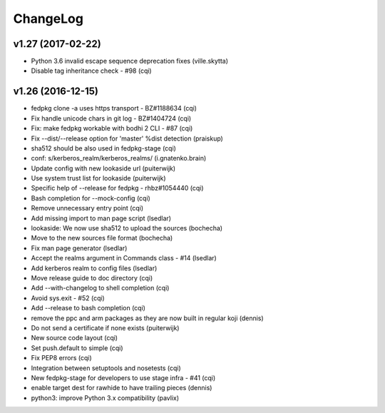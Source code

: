 ChangeLog
=========

v1.27 (2017-02-22)
------------------

- Python 3.6 invalid escape sequence deprecation fixes (ville.skytta)
- Disable tag inheritance check - #98 (cqi)

v1.26 (2016-12-15)
------------------

- fedpkg clone -a uses https transport - BZ#1188634 (cqi)
- Fix handle unicode chars in git log - BZ#1404724 (cqi)
- Fix: make fedpkg workable with bodhi 2 CLI - #87 (cqi)
- Fix --dist/--release option for 'master' %dist detection (praiskup)
- sha512 should be also used in fedpkg-stage (cqi)
- conf: s/kerberos_realm/kerberos_realms/ (i.gnatenko.brain)
- Update config with new lookaside url (puiterwijk)
- Use system trust list for lookaside (puiterwijk)
- Specific help of --release for fedpkg - rhbz#1054440 (cqi)
- Bash completion for --mock-config (cqi)
- Remove unnecessary entry point (cqi)
- Add missing import to man page script (lsedlar)
- lookaside: We now use sha512 to upload the sources (bochecha)
- Move to the new sources file format (bochecha)
- Fix man page generator (lsedlar)
- Accept the realms argument in Commands class - #14 (lsedlar)
- Add kerberos realm to config files (lsedlar)
- Move release guide to doc directory (cqi)
- Add --with-changelog to shell completion (cqi)
- Avoid sys.exit - #52 (cqi)
- Add --release to bash completion (cqi)
- remove the ppc and arm packages as they are now built in regular koji
  (dennis)
- Do not send a certificate if none exists (puiterwijk)
- New source code layout (cqi)
- Set push.default to simple (cqi)
- Fix PEP8 errors (cqi)
- Integration between setuptools and nosetests (cqi)
- New fedpkg-stage for developers to use stage infra - #41 (cqi)
- enable target dest for rawhide to have trailing pieces (dennis)
- python3: improve Python 3.x compatibility (pavlix)
